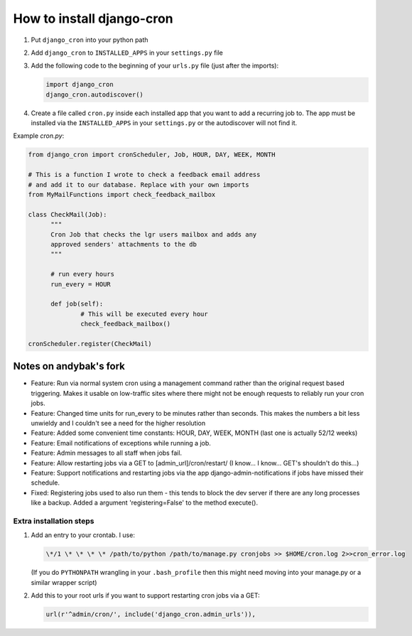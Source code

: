 How to install django-cron
==========================

1. Put ``django_cron`` into your python path
2. Add ``django_cron`` to ``INSTALLED_APPS`` in your ``settings.py`` file
3. Add the following code to the beginning of your ``urls.py`` file (just after the imports):

   .. code-block:: python

	    import django_cron
	    django_cron.autodiscover()

4. Create a file called ``cron.py`` inside each installed app that you want to add a recurring job to. The app must be installed via the ``INSTALLED_APPS`` in your ``settings.py`` or the autodiscover will not find it.

Example `cron.py`:

.. code-block:: python

  from django_cron import cronScheduler, Job, HOUR, DAY, WEEK, MONTH

  # This is a function I wrote to check a feedback email address
  # and add it to our database. Replace with your own imports
  from MyMailFunctions import check_feedback_mailbox

  class CheckMail(Job):
	"""
	Cron Job that checks the lgr users mailbox and adds any 
	approved senders' attachments to the db
	"""

	# run every hours
	run_every = HOUR
		
	def job(self):
		# This will be executed every hour
		check_feedback_mailbox()

  cronScheduler.register(CheckMail)

Notes on andybak's fork
-----------------------

- Feature: Run via normal system cron using a management command rather than the original request based triggering. Makes it usable on low-traffic sites where there might not be enough requests to reliably run your cron jobs.
- Feature: Changed time units for run_every to be minutes rather than seconds. This makes the numbers a bit less unwieldy and I couldn't see a need for the higher resolution
- Feature: Added some convenient time constants: HOUR, DAY, WEEK, MONTH (last one is actually 52/12 weeks)
- Feature: Email notifications of exceptions while running a job.
- Feature: Admin messages to all staff when jobs fail.
- Feature: Allow restarting jobs via a GET to [admin_url]/cron/restart/ (I know... I know... GET's shouldn't do this...)
- Feature: Support notifications and restarting jobs via the app django-admin-notifications if jobs have missed their schedule.
- Fixed: Registering jobs used to also run them - this tends to block the dev server if there are any long processes like a backup. Added a argument 'registering=False' to the method execute().

Extra installation steps
~~~~~~~~~~~~~~~~~~~~~~~~

1. Add an entry to your crontab. I use:

   .. code-block:: bash

	  \*/1 \* \* \* \* /path/to/python /path/to/manage.py cronjobs >> $HOME/cron.log 2>>cron_error.log

   (If you do ``PYTHONPATH`` wrangling in your ``.bash_profile`` then this might need moving into your manage.py or a similar wrapper script)

2. Add this to your root urls if you want to support restarting cron jobs via a GET:

   .. code-block:: python

	  url(r'^admin/cron/', include('django_cron.admin_urls')),
